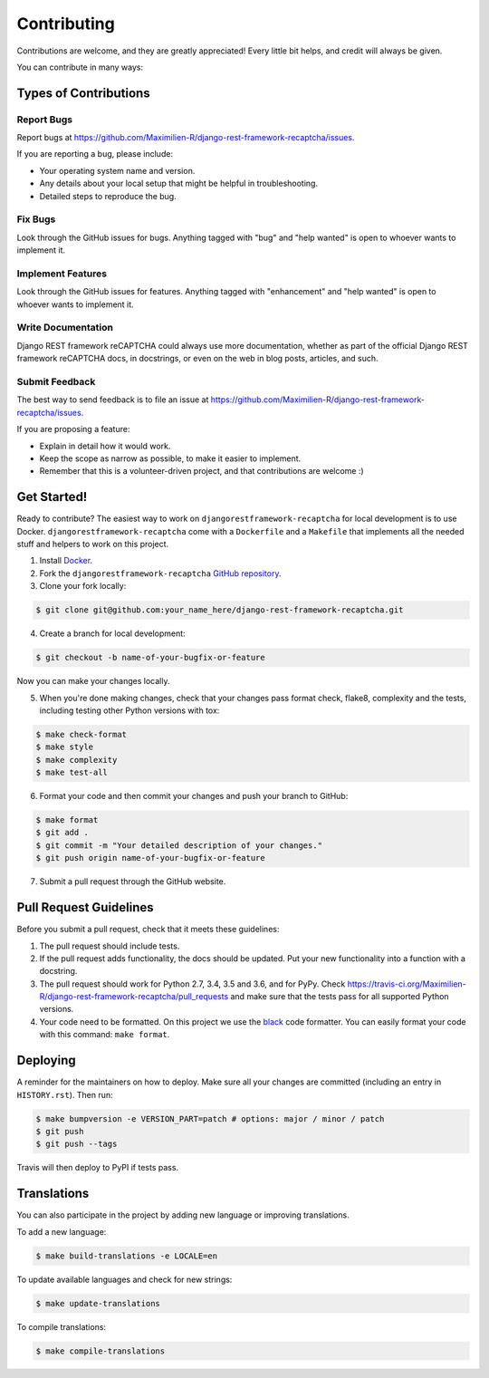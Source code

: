 Contributing
============

Contributions are welcome, and they are greatly appreciated! Every little bit
helps, and credit will always be given.

You can contribute in many ways:

Types of Contributions
----------------------

Report Bugs
~~~~~~~~~~~

Report bugs at https://github.com/Maximilien-R/django-rest-framework-recaptcha/issues.

If you are reporting a bug, please include:

* Your operating system name and version.
* Any details about your local setup that might be helpful in troubleshooting.
* Detailed steps to reproduce the bug.

Fix Bugs
~~~~~~~~

Look through the GitHub issues for bugs. Anything tagged with "bug" and "help
wanted" is open to whoever wants to implement it.

Implement Features
~~~~~~~~~~~~~~~~~~

Look through the GitHub issues for features. Anything tagged with "enhancement"
and "help wanted" is open to whoever wants to implement it.

Write Documentation
~~~~~~~~~~~~~~~~~~~

Django REST framework reCAPTCHA could always use more documentation, whether
as part of the official Django REST framework reCAPTCHA docs, in docstrings, or
even on the web in blog posts, articles, and such.

Submit Feedback
~~~~~~~~~~~~~~~

The best way to send feedback is to file an issue at
https://github.com/Maximilien-R/django-rest-framework-recaptcha/issues.

If you are proposing a feature:

* Explain in detail how it would work.
* Keep the scope as narrow as possible, to make it easier to implement.
* Remember that this is a volunteer-driven project, and that contributions
  are welcome :)

Get Started!
------------

Ready to contribute? The easiest way to work on
``djangorestframework-recaptcha`` for local development is to use Docker.
``djangorestframework-recaptcha`` come with a ``Dockerfile`` and a ``Makefile``
that implements all the needed stuff and helpers to work on this project.

1. Install `Docker <https://docs.docker.com/install/>`_.
2. Fork the ``djangorestframework-recaptcha``
   `GitHub repository <https://github.com/Maximilien-R/django-rest-framework-recaptcha>`_.
3. Clone your fork locally:

.. code-block:: console

    $ git clone git@github.com:your_name_here/django-rest-framework-recaptcha.git

4. Create a branch for local development:

.. code-block:: console

    $ git checkout -b name-of-your-bugfix-or-feature

Now you can make your changes locally.

5. When you're done making changes, check that your changes pass format check,
   flake8, complexity and the tests, including testing other Python versions
   with tox:

.. code-block:: console

    $ make check-format
    $ make style
    $ make complexity
    $ make test-all

6. Format your code and then commit your changes and push your branch to
   GitHub:

.. code-block:: console

    $ make format
    $ git add .
    $ git commit -m "Your detailed description of your changes."
    $ git push origin name-of-your-bugfix-or-feature

7. Submit a pull request through the GitHub website.

Pull Request Guidelines
-----------------------

Before you submit a pull request, check that it meets these guidelines:

1. The pull request should include tests.
2. If the pull request adds functionality, the docs should be updated. Put
   your new functionality into a function with a docstring.
3. The pull request should work for Python 2.7, 3.4, 3.5 and 3.6, and for PyPy.
   Check https://travis-ci.org/Maximilien-R/django-rest-framework-recaptcha/pull_requests
   and make sure that the tests pass for all supported Python versions.
4. Your code need to be formatted. On this project we use the
   `black <https://github.com/ambv/black>`_ code formatter. You can easily
   format your code with this command: ``make format``.

Deploying
---------

A reminder for the maintainers on how to deploy.
Make sure all your changes are committed (including an entry in
``HISTORY.rst``). Then run:

.. code-block:: console

    $ make bumpversion -e VERSION_PART=patch # options: major / minor / patch
    $ git push
    $ git push --tags

Travis will then deploy to PyPI if tests pass.

Translations
------------

You can also participate in the project by adding new language or improving
translations.

To add a new language:

.. code-block:: console

    $ make build-translations -e LOCALE=en

To update available languages and check for new strings:

.. code-block:: console

    $ make update-translations

To compile translations:

.. code-block:: console

    $ make compile-translations
